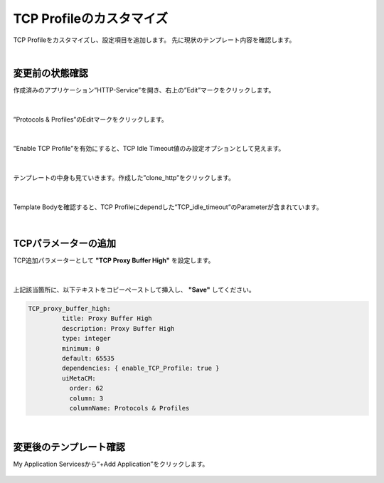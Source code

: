 TCP Profileのカスタマイズ
======================================

TCP Profileをカスタマイズし、設定項目を追加します。
先に現状のテンプレート内容を確認します。

|
変更前の状態確認
--------------------------------------

作成済みのアプリケーション”HTTP-Service”を開き、右上の”Edit”マークをクリックします。


.. figure:: images/c8-m3-1.png
   :scale: 50%
   :align: center

|
”Protocols & Profiles”のEditマークをクリックします。

.. figure:: images/c8-m3-2.png
   :scale: 50%
   :align: center

|
”Enable TCP Profile”を有効にすると、TCP Idle Timeout値のみ設定オプションとして見えます。

.. figure:: images/c8-m3-3.png
   :scale: 50%
   :align: center

|
テンプレートの中身も見ていきます。作成した”clone_http”をクリックします。

.. figure:: images/c8-m3-4.png
   :scale: 50%
   :align: center

|
Template Bodyを確認すると、TCP Profileにdependした”TCP_idle_timeout”のParameterが含まれています。

.. figure:: images/c8-m3-5.png
   :scale: 50%
   :align: center


|
TCPパラメーターの追加
--------------------------------------

TCP追加パラメーターとして **"TCP Proxy Buffer High"** を設定します。

.. figure:: images/c8-m3-6.png
   :scale: 50%
   :align: center

|
上記該当箇所に、以下テキストをコピーペーストして挿入し、 **"Save"** してください。

.. code-block:: cmdin

 TCP_proxy_buffer_high:
          title: Proxy Buffer High
          description: Proxy Buffer High
          type: integer
          minimum: 0
          default: 65535
          dependencies: { enable_TCP_Profile: true }
          uiMetaCM:
            order: 62
            column: 3
            columnName: Protocols & Profiles


|
変更後のテンプレート確認
--------------------------------------

My Application Servicesから“+Add Application”をクリックします。

.. figure:: images/c8-m3-7.png
   :scale: 50%
   :align: center




